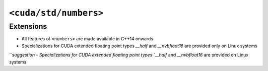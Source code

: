.. _libcudacxx-standard-api-numerics-numbers:

``<cuda/std/numbers>``
======================

Extensions
----------

-  All features of ``<numbers>`` are made available in C++14 onwards
-  Specializations for CUDA extended floating point types `__half` and `__nvbfloat16` are provided only on Linux systems
```suggestion
-  Specializations for CUDA extended floating point types `__half` and `__nvbfloat16` are provided on Linux systems

